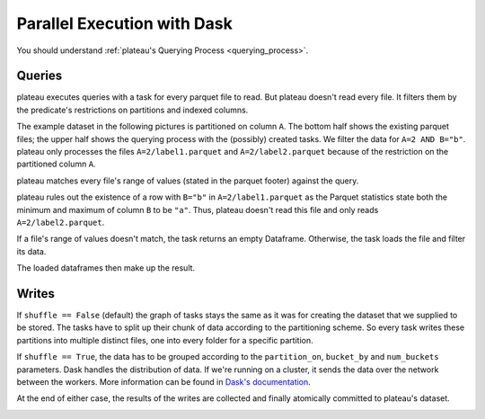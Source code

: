 .. _parallel_dask:

============================
Parallel Execution with Dask
============================

You should understand :ref:`plateau's Querying Process <querying_process>`.

Queries
-------

plateau executes queries with a task for every parquet file to read. But
plateau doesn't read every file. It filters them by the predicate's
restrictions on partitions and indexed columns.

The example dataset in the following pictures is partitioned on column ``A``.
The bottom half shows the existing parquet files; the upper half shows the
querying process with the (possibly) created tasks. We filter the data for
``A=2 AND B="b"``. plateau only processes the files ``A=2/label1.parquet``
and ``A=2/label2.parquet`` because of the restriction on the partitioned column
``A``.

.. image:: /images/kartothek_read_dispatch.png
  :width: 600
  :alt: plateau dispatches tasks by parquet file


plateau matches every file's range of values (stated in the parquet footer)
against the query.

plateau rules out the existence of a row with ``B="b"`` in ``A=2/label1.parquet``
as the Parquet statistics state both the minimum and maximum of column ``B`` to
be ``"a"``. Thus, plateau doesn't read this file and only reads
``A=2/label2.parquet``.

.. image:: /images/kartothek_read_pushdown.png
  :width: 600
  :alt: plateau pushes down parts of the query to the parquet layer

If a file's range of values doesn't match, the task returns an empty Dataframe.
Otherwise, the task loads the file and filter its data.

.. image:: /images/kartothek_read_final.png
  :width: 600
  :alt: plateau filters the resulting dataframes in every task

The loaded dataframes then make up the result.



Writes
------

If ``shuffle == False`` (default) the graph of tasks stays the same as it was
for creating the dataset that we supplied to be stored. The tasks have to split
up their chunk of data according to the partitioning scheme. So every task
writes these partitions into multiple distinct files, one into every folder for
a specific partition.

If ``shuffle == True``, the data has to be grouped according to the
``partition_on``, ``bucket_by`` and ``num_buckets`` parameters. Dask handles the
distribution of data. If we're running on a cluster, it sends the data over the
network between the workers. More information can be found in `Dask's
documentation <https://docs.dask.org/en/latest/dataframe-groupby.html>`_.

At the end of either case, the results of the writes are collected and finally
atomically committed to plateau's dataset.

.. image:: /images/kartothek_partition_on.png
  :width: 600
  :alt: plateau's storing process
